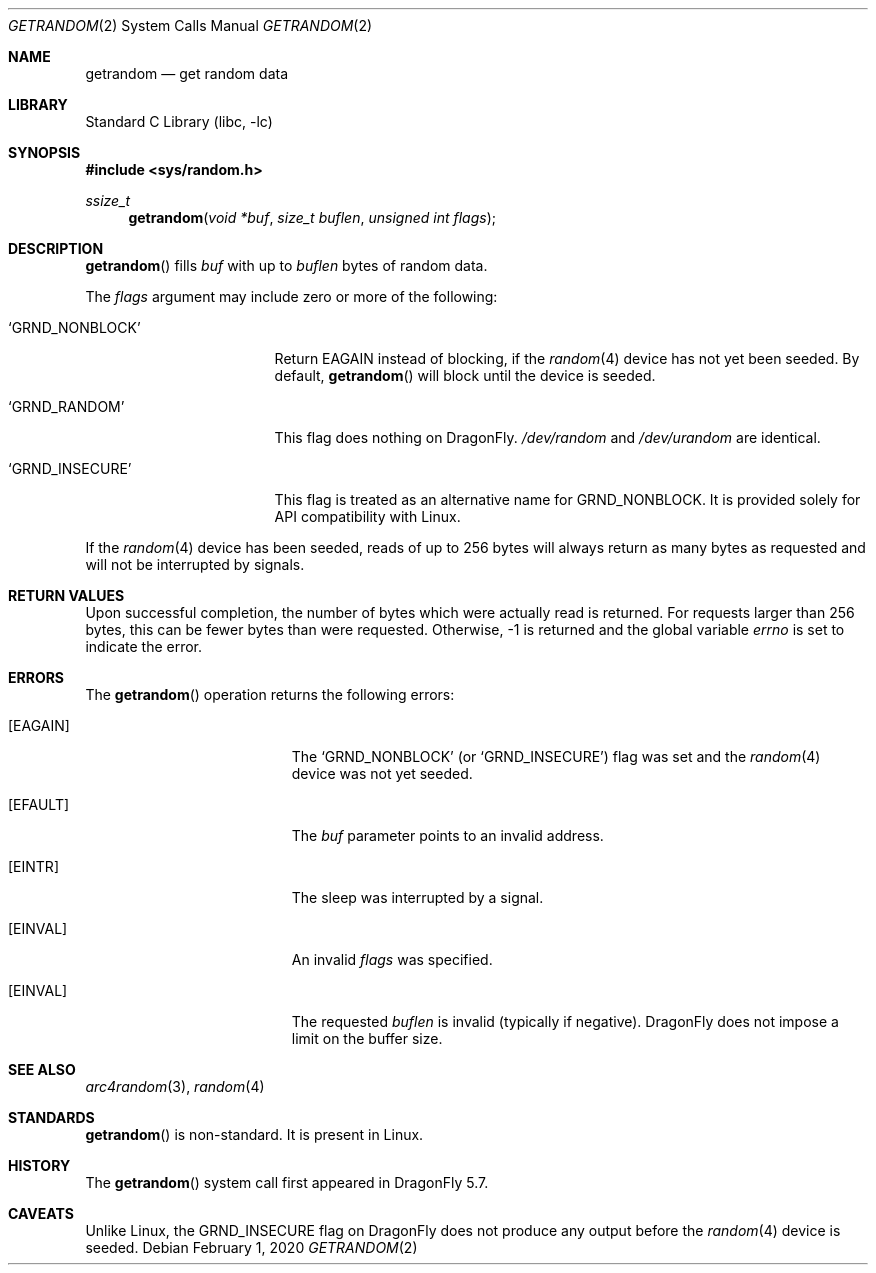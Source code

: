 .\" Copyright 2020, 2018 Conrad Meyer <cem@FreeBSD.org>.  All rights reserved.
.\"
.\" Redistribution and use in source and binary forms, with or without
.\" modification, are permitted provided that the following conditions
.\" are met:
.\" 1. Redistributions of source code must retain the above copyright
.\"    notice, this list of conditions and the following disclaimer.
.\" 2. Redistributions in binary form must reproduce the above copyright
.\"    notice, this list of conditions and the following disclaimer in the
.\"    documentation and/or other materials provided with the distribution.
.\"
.\" THIS SOFTWARE IS PROVIDED BY THE AUTHORS AND CONTRIBUTORS ``AS IS'' AND
.\" ANY EXPRESS OR IMPLIED WARRANTIES, INCLUDING, BUT NOT LIMITED TO, THE
.\" IMPLIED WARRANTIES OF MERCHANTABILITY AND FITNESS FOR A PARTICULAR PURPOSE
.\" ARE DISCLAIMED.  IN NO EVENT SHALL THE AUTHORS OR CONTRIBUTORS BE LIABLE
.\" FOR ANY DIRECT, INDIRECT, INCIDENTAL, SPECIAL, EXEMPLARY, OR CONSEQUENTIAL
.\" DAMAGES (INCLUDING, BUT NOT LIMITED TO, PROCUREMENT OF SUBSTITUTE GOODS
.\" OR SERVICES; LOSS OF USE, DATA, OR PROFITS; OR BUSINESS INTERRUPTION)
.\" HOWEVER CAUSED AND ON ANY THEORY OF LIABILITY, WHETHER IN CONTRACT, STRICT
.\" LIABILITY, OR TORT (INCLUDING NEGLIGENCE OR OTHERWISE) ARISING IN ANY WAY
.\" OUT OF THE USE OF THIS SOFTWARE, EVEN IF ADVISED OF THE POSSIBILITY OF
.\" SUCH DAMAGE.
.\"
.\" $FreeBSD$
.\"
.Dd February 1, 2020
.Dt GETRANDOM 2
.Os
.Sh NAME
.Nm getrandom
.Nd get random data
.Sh LIBRARY
.Lb libc
.Sh SYNOPSIS
.In sys/random.h
.Ft ssize_t
.Fn getrandom "void *buf" "size_t buflen" "unsigned int flags"
.Sh DESCRIPTION
.Fn getrandom
fills
.Fa buf
with up to
.Fa buflen
bytes of random data.
.Pp
The
.Fa flags
argument may include zero or more of the following:
.Bl -tag -width _GRND_NONBLOCK_
.It Ql GRND_NONBLOCK
Return
.Er EAGAIN
instead of blocking, if the
.Xr random 4
device has not yet been seeded.
By default,
.Fn getrandom
will block until the device is seeded.
.It Ql GRND_RANDOM
This flag does nothing on
.Dx .
.Pa /dev/random
and
.Pa /dev/urandom
are identical.
.It Ql GRND_INSECURE
This flag is treated as an alternative name for
.Dv GRND_NONBLOCK .
It is provided solely for API compatibility with Linux.
.El
.Pp
If the
.Xr random 4
device has been seeded, reads of up to 256 bytes will always return as many
bytes as requested and will not be interrupted by signals.
.Sh RETURN VALUES
Upon successful completion, the number of bytes which were actually read is
returned.
For requests larger than 256 bytes, this can be fewer bytes than were
requested.
Otherwise, -1 is returned and the global variable
.Va errno
is set to indicate the error.
.Sh ERRORS
The
.Fn getrandom
operation returns the following errors:
.Bl -tag -width Er
.It Bq Er EAGAIN
The
.Ql GRND_NONBLOCK
(or
.Ql GRND_INSECURE )
flag was set and the
.Xr random 4
device was not yet seeded.
.It Bq Er EFAULT
The
.Fa buf
parameter points to an invalid address.
.It Bq Er EINTR
The sleep was interrupted by a signal.
.It Bq Er EINVAL
An invalid
.Fa flags
was specified.
.It Bq Er EINVAL
The requested
.Fa buflen
is invalid (typically if negative).
.Dx
does not impose a limit on the buffer size.
.El
.Sh SEE ALSO
.Xr arc4random 3 ,
.\".Xr getentropy 3 ,
.Xr random 4
.Sh STANDARDS
.Fn getrandom
is non-standard.
It is present in Linux.
.Sh HISTORY
The
.Fn getrandom
system call first appeared in
.Dx 5.7 .
.Sh CAVEATS
Unlike Linux, the
.Dv GRND_INSECURE
flag on
.Dx
does not produce any output before the
.Xr random 4
device is seeded.
